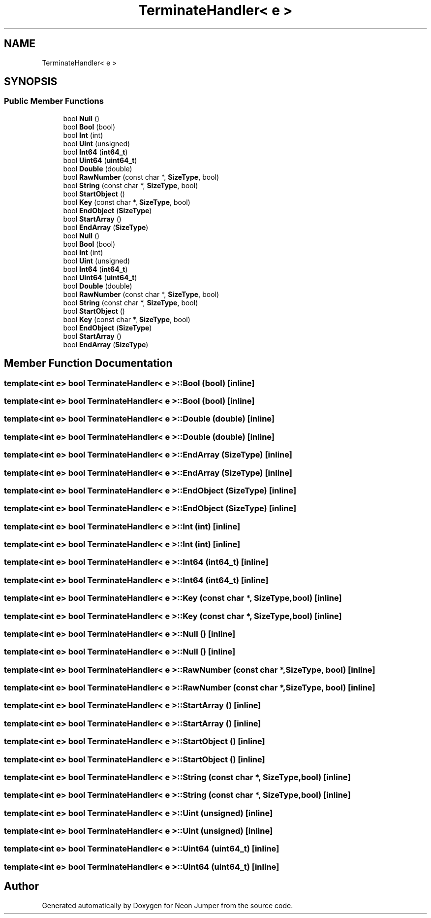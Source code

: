 .TH "TerminateHandler< e >" 3 "Fri Jan 21 2022" "Neon Jumper" \" -*- nroff -*-
.ad l
.nh
.SH NAME
TerminateHandler< e >
.SH SYNOPSIS
.br
.PP
.SS "Public Member Functions"

.in +1c
.ti -1c
.RI "bool \fBNull\fP ()"
.br
.ti -1c
.RI "bool \fBBool\fP (bool)"
.br
.ti -1c
.RI "bool \fBInt\fP (int)"
.br
.ti -1c
.RI "bool \fBUint\fP (unsigned)"
.br
.ti -1c
.RI "bool \fBInt64\fP (\fBint64_t\fP)"
.br
.ti -1c
.RI "bool \fBUint64\fP (\fBuint64_t\fP)"
.br
.ti -1c
.RI "bool \fBDouble\fP (double)"
.br
.ti -1c
.RI "bool \fBRawNumber\fP (const char *, \fBSizeType\fP, bool)"
.br
.ti -1c
.RI "bool \fBString\fP (const char *, \fBSizeType\fP, bool)"
.br
.ti -1c
.RI "bool \fBStartObject\fP ()"
.br
.ti -1c
.RI "bool \fBKey\fP (const char *, \fBSizeType\fP, bool)"
.br
.ti -1c
.RI "bool \fBEndObject\fP (\fBSizeType\fP)"
.br
.ti -1c
.RI "bool \fBStartArray\fP ()"
.br
.ti -1c
.RI "bool \fBEndArray\fP (\fBSizeType\fP)"
.br
.ti -1c
.RI "bool \fBNull\fP ()"
.br
.ti -1c
.RI "bool \fBBool\fP (bool)"
.br
.ti -1c
.RI "bool \fBInt\fP (int)"
.br
.ti -1c
.RI "bool \fBUint\fP (unsigned)"
.br
.ti -1c
.RI "bool \fBInt64\fP (\fBint64_t\fP)"
.br
.ti -1c
.RI "bool \fBUint64\fP (\fBuint64_t\fP)"
.br
.ti -1c
.RI "bool \fBDouble\fP (double)"
.br
.ti -1c
.RI "bool \fBRawNumber\fP (const char *, \fBSizeType\fP, bool)"
.br
.ti -1c
.RI "bool \fBString\fP (const char *, \fBSizeType\fP, bool)"
.br
.ti -1c
.RI "bool \fBStartObject\fP ()"
.br
.ti -1c
.RI "bool \fBKey\fP (const char *, \fBSizeType\fP, bool)"
.br
.ti -1c
.RI "bool \fBEndObject\fP (\fBSizeType\fP)"
.br
.ti -1c
.RI "bool \fBStartArray\fP ()"
.br
.ti -1c
.RI "bool \fBEndArray\fP (\fBSizeType\fP)"
.br
.in -1c
.SH "Member Function Documentation"
.PP 
.SS "template<int e> bool \fBTerminateHandler\fP< e >::Bool (bool)\fC [inline]\fP"

.SS "template<int e> bool \fBTerminateHandler\fP< e >::Bool (bool)\fC [inline]\fP"

.SS "template<int e> bool \fBTerminateHandler\fP< e >::Double (double)\fC [inline]\fP"

.SS "template<int e> bool \fBTerminateHandler\fP< e >::Double (double)\fC [inline]\fP"

.SS "template<int e> bool \fBTerminateHandler\fP< e >::EndArray (\fBSizeType\fP)\fC [inline]\fP"

.SS "template<int e> bool \fBTerminateHandler\fP< e >::EndArray (\fBSizeType\fP)\fC [inline]\fP"

.SS "template<int e> bool \fBTerminateHandler\fP< e >::EndObject (\fBSizeType\fP)\fC [inline]\fP"

.SS "template<int e> bool \fBTerminateHandler\fP< e >::EndObject (\fBSizeType\fP)\fC [inline]\fP"

.SS "template<int e> bool \fBTerminateHandler\fP< e >::Int (int)\fC [inline]\fP"

.SS "template<int e> bool \fBTerminateHandler\fP< e >::Int (int)\fC [inline]\fP"

.SS "template<int e> bool \fBTerminateHandler\fP< e >::Int64 (\fBint64_t\fP)\fC [inline]\fP"

.SS "template<int e> bool \fBTerminateHandler\fP< e >::Int64 (\fBint64_t\fP)\fC [inline]\fP"

.SS "template<int e> bool \fBTerminateHandler\fP< e >::Key (const char *, \fBSizeType\fP, bool)\fC [inline]\fP"

.SS "template<int e> bool \fBTerminateHandler\fP< e >::Key (const char *, \fBSizeType\fP, bool)\fC [inline]\fP"

.SS "template<int e> bool \fBTerminateHandler\fP< e >::Null ()\fC [inline]\fP"

.SS "template<int e> bool \fBTerminateHandler\fP< e >::Null ()\fC [inline]\fP"

.SS "template<int e> bool \fBTerminateHandler\fP< e >::RawNumber (const char *, \fBSizeType\fP, bool)\fC [inline]\fP"

.SS "template<int e> bool \fBTerminateHandler\fP< e >::RawNumber (const char *, \fBSizeType\fP, bool)\fC [inline]\fP"

.SS "template<int e> bool \fBTerminateHandler\fP< e >::StartArray ()\fC [inline]\fP"

.SS "template<int e> bool \fBTerminateHandler\fP< e >::StartArray ()\fC [inline]\fP"

.SS "template<int e> bool \fBTerminateHandler\fP< e >::StartObject ()\fC [inline]\fP"

.SS "template<int e> bool \fBTerminateHandler\fP< e >::StartObject ()\fC [inline]\fP"

.SS "template<int e> bool \fBTerminateHandler\fP< e >::String (const char *, \fBSizeType\fP, bool)\fC [inline]\fP"

.SS "template<int e> bool \fBTerminateHandler\fP< e >::String (const char *, \fBSizeType\fP, bool)\fC [inline]\fP"

.SS "template<int e> bool \fBTerminateHandler\fP< e >::Uint (unsigned)\fC [inline]\fP"

.SS "template<int e> bool \fBTerminateHandler\fP< e >::Uint (unsigned)\fC [inline]\fP"

.SS "template<int e> bool \fBTerminateHandler\fP< e >::Uint64 (\fBuint64_t\fP)\fC [inline]\fP"

.SS "template<int e> bool \fBTerminateHandler\fP< e >::Uint64 (\fBuint64_t\fP)\fC [inline]\fP"


.SH "Author"
.PP 
Generated automatically by Doxygen for Neon Jumper from the source code\&.
